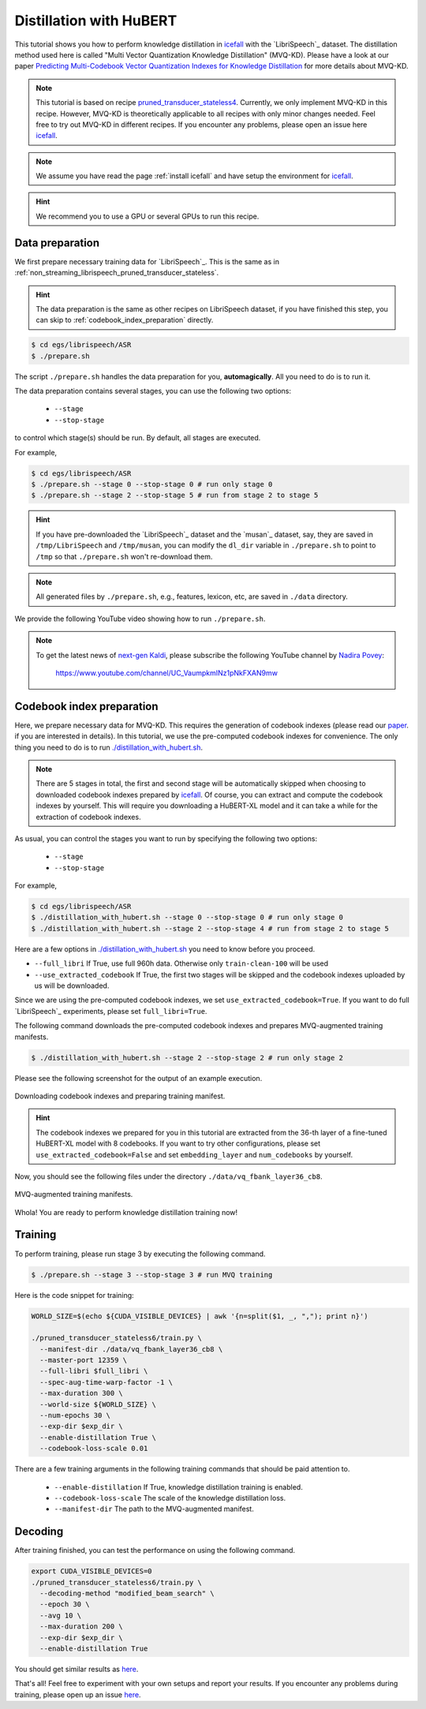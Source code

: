 Distillation with HuBERT
========================

This tutorial shows you how to perform knowledge distillation in `icefall <https://github.com/k2-fsa/icefall>`_
with the `LibriSpeech`_ dataset. The distillation method
used here is called "Multi Vector Quantization Knowledge Distillation" (MVQ-KD).
Please have a look at our paper `Predicting Multi-Codebook Vector Quantization Indexes for Knowledge Distillation <https://arxiv.org/abs/2211.00508>`_
for more details about MVQ-KD.

.. note::

    This tutorial is based on recipe
    `pruned_transducer_stateless4 <https://github.com/k2-fsa/icefall/tree/master/egs/librispeech/ASR/pruned_transducer_stateless4>`_.
    Currently, we only implement MVQ-KD in this recipe. However, MVQ-KD is theoretically applicable to all recipes
    with only minor changes needed. Feel free to try out MVQ-KD in different recipes. If you
    encounter any problems, please open an issue here `icefall <https://github.com/k2-fsa/icefall/issues>`__.

.. note::

  We assume you have read the page :ref:`install icefall` and have setup
  the environment for `icefall`_.

.. HINT::

  We recommend you to use a GPU or several GPUs to run this recipe.

Data preparation
----------------

We first prepare necessary training data for `LibriSpeech`_.
This is the same as in :ref:`non_streaming_librispeech_pruned_transducer_stateless`.

.. hint::

   The data preparation is the same as other recipes on LibriSpeech dataset,
   if you have finished this step, you can skip to :ref:`codebook_index_preparation` directly.

.. code-block:: bash

  $ cd egs/librispeech/ASR
  $ ./prepare.sh

The script ``./prepare.sh`` handles the data preparation for you, **automagically**.
All you need to do is to run it.

The data preparation contains several stages, you can use the following two
options:

  - ``--stage``
  - ``--stop-stage``

to control which stage(s) should be run. By default, all stages are executed.

For example,

.. code-block:: bash

  $ cd egs/librispeech/ASR
  $ ./prepare.sh --stage 0 --stop-stage 0 # run only stage 0
  $ ./prepare.sh --stage 2 --stop-stage 5 # run from stage 2 to stage 5

.. HINT::

  If you have pre-downloaded the `LibriSpeech`_
  dataset and the `musan`_ dataset, say,
  they are saved in ``/tmp/LibriSpeech`` and ``/tmp/musan``, you can modify
  the ``dl_dir`` variable in ``./prepare.sh`` to point to ``/tmp`` so that
  ``./prepare.sh`` won't re-download them.

.. NOTE::

  All generated files by ``./prepare.sh``, e.g., features, lexicon, etc,
  are saved in ``./data`` directory.

We provide the following YouTube video showing how to run ``./prepare.sh``.

.. note::

   To get the latest news of `next-gen Kaldi <https://github.com/k2-fsa>`_, please subscribe
   the following YouTube channel by `Nadira Povey <https://www.youtube.com/channel/UC_VaumpkmINz1pNkFXAN9mw>`_:

      `<https://www.youtube.com/channel/UC_VaumpkmINz1pNkFXAN9mw>`_

..  youtube:: ofEIoJL-mGM


.. _codebook_index_preparation:

Codebook index preparation
--------------------------

Here, we prepare necessary data for MVQ-KD. This requires the generation
of codebook indexes (please read our `paper <https://arxiv.org/abs/2211.00508>`_.
if you are interested in details). In this tutorial, we use the pre-computed
codebook indexes for convenience. The only thing you need to do is to
run `./distillation_with_hubert.sh <https://github.com/k2-fsa/icefall/blob/master/egs/librispeech/ASR/distillation_with_hubert.sh>`_.

.. note::

  There are 5 stages in total, the first and second stage will be automatically skipped
  when choosing to downloaded codebook indexes prepared by `icefall`_.
  Of course, you can extract and compute the codebook indexes by yourself. This
  will require you downloading a HuBERT-XL model and it can take a while for
  the extraction of codebook indexes.


As usual, you can control the stages you want to run by specifying the following
two options:

  - ``--stage``
  - ``--stop-stage``

For example,

.. code-block:: bash

  $ cd egs/librispeech/ASR
  $ ./distillation_with_hubert.sh --stage 0 --stop-stage 0 # run only stage 0
  $ ./distillation_with_hubert.sh --stage 2 --stop-stage 4 # run from stage 2 to stage 5

Here are a few options in `./distillation_with_hubert.sh <https://github.com/k2-fsa/icefall/blob/master/egs/librispeech/ASR/distillation_with_hubert.sh>`_
you need to know before you proceed.

- ``--full_libri`` If True, use full 960h data. Otherwise only ``train-clean-100`` will be used
- ``--use_extracted_codebook`` If True, the first two stages will be skipped and the codebook
  indexes uploaded by us will be downloaded.

Since we are using the pre-computed codebook indexes, we set
``use_extracted_codebook=True``. If you want to do full `LibriSpeech`_
experiments, please set ``full_libri=True``.

The following command downloads the pre-computed codebook indexes
and prepares MVQ-augmented training manifests.

.. code-block:: bash

  $ ./distillation_with_hubert.sh --stage 2 --stop-stage 2 # run only stage 2

Please see the
following screenshot for the output of an example execution.

.. figure:: ./images/distillation_codebook.png
  :width: 800
  :alt: Downloading codebook indexes and preparing training manifest.
  :align: center

  Downloading codebook indexes and preparing training manifest.

.. hint::

  The codebook indexes we prepared for you in this tutorial
  are extracted from the 36-th layer of a fine-tuned HuBERT-XL model
  with 8 codebooks. If you want to try other configurations, please
  set ``use_extracted_codebook=False`` and set ``embedding_layer`` and
  ``num_codebooks`` by yourself.

Now, you should see the following files under the directory ``./data/vq_fbank_layer36_cb8``.

.. figure:: ./images/distillation_directory.png
  :width: 800
  :alt: MVQ-augmented training manifests
  :align: center

  MVQ-augmented training manifests.

Whola! You are ready to perform knowledge distillation training now!

Training
--------

To perform training, please run stage 3 by executing the following command.

.. code-block:: bash

  $ ./prepare.sh --stage 3 --stop-stage 3 # run MVQ training

Here is the code snippet for training:

.. code-block:: bash

  WORLD_SIZE=$(echo ${CUDA_VISIBLE_DEVICES} | awk '{n=split($1, _, ","); print n}')

  ./pruned_transducer_stateless6/train.py \
    --manifest-dir ./data/vq_fbank_layer36_cb8 \
    --master-port 12359 \
    --full-libri $full_libri \
    --spec-aug-time-warp-factor -1 \
    --max-duration 300 \
    --world-size ${WORLD_SIZE} \
    --num-epochs 30 \
    --exp-dir $exp_dir \
    --enable-distillation True \
    --codebook-loss-scale 0.01

There are a few training arguments in the following
training commands that should be paid attention to.

  - ``--enable-distillation`` If True, knowledge distillation training is enabled.
  - ``--codebook-loss-scale`` The scale of the knowledge distillation loss.
  - ``--manifest-dir`` The path to the MVQ-augmented manifest.


Decoding
--------

After training finished, you can test the performance on using
the following command.

.. code-block:: bash

  export CUDA_VISIBLE_DEVICES=0
  ./pruned_transducer_stateless6/train.py \
    --decoding-method "modified_beam_search" \
    --epoch 30 \
    --avg 10 \
    --max-duration 200 \
    --exp-dir $exp_dir \
    --enable-distillation True

You should get similar results as `here <https://github.com/k2-fsa/icefall/blob/master/egs/librispeech/ASR/RESULTS-100hours.md#distillation-with-hubert>`__.

That's all! Feel free to experiment with your own setups and report your results.
If you encounter any problems during training, please open up an issue `here <https://github.com/k2-fsa/icefall/issues>`__.
